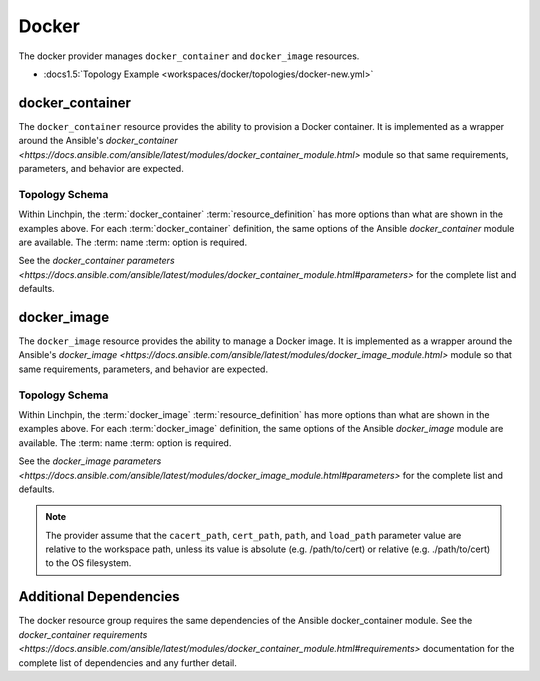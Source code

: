 Docker
======

The docker provider manages ``docker_container`` and ``docker_image`` resources.

* :docs1.5:`Topology Example <workspaces/docker/topologies/docker-new.yml>`

docker_container
----------------

The ``docker_container`` resource provides the ability to provision a Docker
container. It is implemented as a wrapper around the Ansible's `docker_container <https://docs.ansible.com/ansible/latest/modules/docker_container_module.html>`
module so that same requirements, parameters, and behavior are expected.

Topology Schema
~~~~~~~~~~~~~~

Within Linchpin, the :term:`docker_container` :term:`resource_definition` has more
options than what are shown in the examples above. For each :term:`docker_container`
definition, the same options of the Ansible `docker_container` module are available. The :term: name :term: option is required.

See the `docker_container parameters <https://docs.ansible.com/ansible/latest/modules/docker_container_module.html#parameters>` for the complete list and defaults.

docker_image
------------

The ``docker_image`` resource provides the ability to manage a Docker image. It is implemented as a wrapper around the Ansible's `docker_image <https://docs.ansible.com/ansible/latest/modules/docker_image_module.html>` module so that same requirements, parameters, and behavior are expected.

Topology Schema
~~~~~~~~~~~~~~~

Within Linchpin, the :term:`docker_image` :term:`resource_definition` has more
options than what are shown in the examples above. For each :term:`docker_image`
definition, the same options of the Ansible `docker_image` module are available. The :term: name :term: option is required.

See the `docker_image parameters <https://docs.ansible.com/ansible/latest/modules/docker_image_module.html#parameters>` for the complete list and defaults.

.. note:: The provider assume that the ``cacert_path``, ``cert_path``, ``path``, and ``load_path`` parameter value are relative to the workspace path, unless its value is absolute (e.g. /path/to/cert) or relative (e.g. ./path/to/cert) to the OS filesystem.

Additional Dependencies
-----------------------

The docker resource group requires the same dependencies of the Ansible docker_container module. See the `docker_container requirements <https://docs.ansible.com/ansible/latest/modules/docker_container_module.html#requirements>` documentation for the complete list of dependencies and any further detail.


